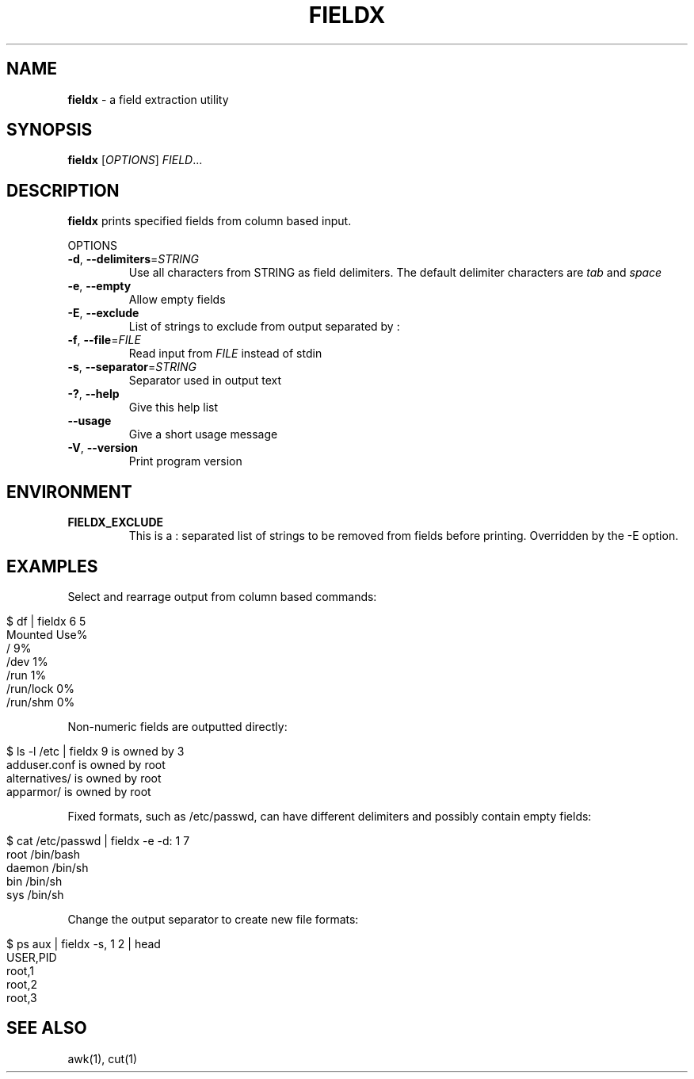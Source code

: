 .\" generated with Ronn/v0.7.3
.\" http://github.com/rtomayko/ronn/tree/0.7.3
.
.TH "FIELDX" "1" "December 2012" "" ""
.
.SH "NAME"
\fBfieldx\fR \- a field extraction utility
.
.SH "SYNOPSIS"
\fBfieldx\fR [\fIOPTIONS\fR] \fIFIELD\fR\.\.\.
.
.br
.
.SH "DESCRIPTION"
\fBfieldx\fR prints specified fields from column based input\.
.
.P
OPTIONS
.
.TP
\fB\-d\fR, \fB\-\-delimiters\fR=\fISTRING\fR
Use all characters from STRING as field delimiters\. The default delimiter characters are \fItab\fR and \fIspace\fR
.
.TP
\fB\-e\fR, \fB\-\-empty\fR
Allow empty fields
.
.TP
\fB\-E\fR, \fB\-\-exclude\fR
List of strings to exclude from output separated by :
.
.TP
\fB\-f\fR, \fB\-\-file\fR=\fIFILE\fR
Read input from \fIFILE\fR instead of stdin
.
.TP
\fB\-s\fR, \fB\-\-separator\fR=\fISTRING\fR
Separator used in output text
.
.TP
\fB\-?\fR, \fB\-\-help\fR
Give this help list
.
.TP
\fB\-\-usage\fR
Give a short usage message
.
.TP
\fB\-V\fR, \fB\-\-version\fR
Print program version
.
.SH "ENVIRONMENT"
.
.TP
\fBFIELDX_EXCLUDE\fR
This is a : separated list of strings to be removed from fields before printing\. Overridden by the \-E option\.
.
.SH "EXAMPLES"
Select and rearrage output from column based commands:
.
.IP "" 4
.
.nf

$ df | fieldx 6 5
Mounted Use%
/ 9%
/dev 1%
/run 1%
/run/lock 0%
/run/shm 0%
.
.fi
.
.IP "" 0
.
.P
Non\-numeric fields are outputted directly:
.
.IP "" 4
.
.nf

$ ls \-l /etc | fieldx 9 is owned by 3
adduser\.conf is owned by root
alternatives/ is owned by root
apparmor/ is owned by root
.
.fi
.
.IP "" 0
.
.P
Fixed formats, such as /etc/passwd, can have different delimiters and possibly contain empty fields:
.
.IP "" 4
.
.nf

$ cat /etc/passwd | fieldx \-e \-d: 1 7
root /bin/bash
daemon /bin/sh
bin /bin/sh
sys /bin/sh
.
.fi
.
.IP "" 0
.
.P
Change the output separator to create new file formats:
.
.IP "" 4
.
.nf

$ ps aux | fieldx \-s, 1 2 | head
USER,PID
root,1
root,2
root,3
.
.fi
.
.IP "" 0
.
.SH "SEE ALSO"
awk(1), cut(1)
